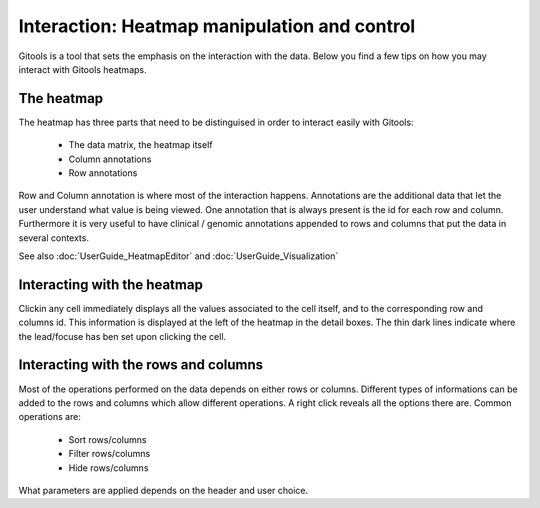 =============================================
Interaction: Heatmap manipulation and control
=============================================

Gitools is a tool that sets the emphasis on the interaction with the data. Below you find a few tips on how you may interact with Gitools heatmaps.

The heatmap
-----------

The heatmap has three parts that need to be distinguised in order to interact easily with Gitools:

    - The data matrix, the heatmap itself
    - Column annotations
    - Row annotations

Row and Column annotation is where most of the interaction happens. Annotations are the additional data that 
let the user understand what value is being viewed. One annotation that is 
always present is the id for each row and column. Furthermore it is very useful to have clinical / genomic annotations appended 
to rows and columns that put the data in several contexts.

See also :doc:`UserGuide_HeatmapEditor` and :doc:`UserGuide_Visualization`

Interacting with the heatmap
----------------------------

Clickin any cell immediately displays all the values associated to the cell itself, and to the corresponding
row and columns id. This information is displayed at the left of the heatmap in the detail boxes. The thin
dark lines indicate where the lead/focuse has ben set upon clicking the cell.

Interacting with the rows and columns
-------------------------------------

Most of the operations performed on the data depends on either rows or columns. Different types of informations
can be added to the rows and columns which allow different operations. A right click reveals all the options there are.
Common operations are:

    - Sort rows/columns
    - Filter rows/columns
    - Hide rows/columns

What parameters are applied depends on the header and user choice.
